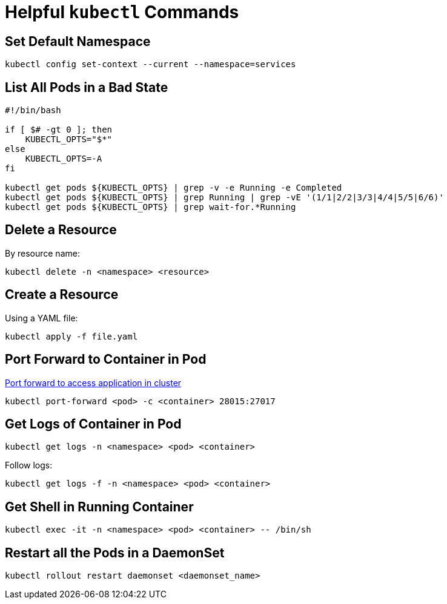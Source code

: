 = Helpful `kubectl` Commands

:showtitle:
:toc: auto

== Set Default Namespace

[,bash]
----
kubectl config set-context --current --namespace=services
----

== List All Pods in a Bad State

[,bash]
----
#!/bin/bash

if [ $# -gt 0 ]; then
    KUBECTL_OPTS="$*"
else
    KUBECTL_OPTS=-A
fi

kubectl get pods ${KUBECTL_OPTS} | grep -v -e Running -e Completed
kubectl get pods ${KUBECTL_OPTS} | grep Running | grep -vE '(1/1|2/2|3/3|4/4|5/5|6/6)'
kubectl get pods ${KUBECTL_OPTS} | grep wait-for.*Running
----

== Delete a Resource

By resource name:

[,bash]
----
kubectl delete -n <namespace> <resource>
----

== Create a Resource

Using a YAML file:

[,bash]
----
kubectl apply -f file.yaml
----

== Port Forward to Container in Pod

https://kubernetes.io/docs/tasks/access-application-cluster/port-forward-access-application-cluster/[Port forward to access application in cluster]

[,bash]
----
kubectl port-forward <pod> -c <container> 28015:27017
----

== Get Logs of Container in Pod

[,bash]
----
kubectl get logs -n <namespace> <pod> <container>
----

Follow logs:

[,bash]
----
kubectl get logs -f -n <namespace> <pod> <container>
----

== Get Shell in Running Container

[,bash]
----
kubectl exec -it -n <namespace> <pod> <container> -- /bin/sh
----

== Restart all the Pods in a DaemonSet

[,bash]
----
kubectl rollout restart daemonset <daemonset_name>
----
